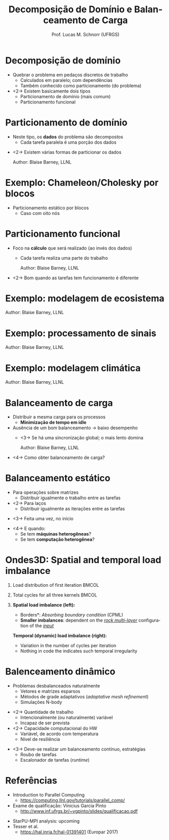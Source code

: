 # -*- coding: utf-8 -*-
# -*- mode: org -*-
#+startup: beamer overview indent
#+LANGUAGE: pt-br
#+TAGS: noexport(n)
#+EXPORT_EXCLUDE_TAGS: noexport
#+EXPORT_SELECT_TAGS: export

#+Title: Decomposição de Domínio e Balanceamento de Carga
#+Author: Prof. Lucas M. Schnorr (UFRGS)
#+Date: \copyleft

#+LaTeX_CLASS: beamer
#+LaTeX_CLASS_OPTIONS: [xcolor=dvipsnames]
#+OPTIONS:   H:1 num:t toc:nil \n:nil @:t ::t |:t ^:t -:t f:t *:t <:t
#+LATEX_HEADER: \input{../org-babel.tex}

* Decomposição de domínio
- Quebrar o problema em pedaços discretos de trabalho
  - Calculados em paralelo; com dependências
  - Também conhecido como particionamento (do problema)
- <2-> Existem basicamente dois tipos
  - Particionamento de domínio (mais comum)
  - Particionamento funcional
* Particionamento de domínio
- Neste tipo, os *dados* do problema são decompostos
  - Cada tarefa paralela é uma porção dos dados
\vfill
- <2-> Existem várias formas de particionar os dados
  #+BEGIN_CENTER
  #+ATTR_Latex: :width 8cm
  [[./img/distributions.png]]
  \hfill Author: Blaise Barney, LLNL
  #+END_CENTER
* Exemplo: Chameleon/Cholesky por blocos

- Particionamento estático por blocos
  - Caso com oito nós

#+ATTR_LATEX: :width \textwidth
[[./img/lt5_XY_task_mapping.png]]

* Particionamento funcional
- Foco na *cálculo* que será realizado (ao invés dos dados)
  - Cada tarefa realiza uma parte do trabalho
  #+BEGIN_CENTER
  #+ATTR_Latex: :width 8cm
  [[./img/functional_decomp.png]]
  \hfill Author: Blaise Barney, LLNL
  #+END_CENTER
- <2-> Bom quando as tarefas tem funcionamento é diferente
* Exemplo: modelagem de ecosistema

#+BEGIN_CENTER
#+ATTR_LATEX: :width \textwidth
[[./img/functional_ex1.png]]
\hfill Author: Blaise Barney, LLNL
#+END_CENTER

* Exemplo: processamento de sinais

#+BEGIN_CENTER
#+ATTR_LATEX: :width \textwidth
[[./img/functional_ex2.png]]
\hfill Author: Blaise Barney, LLNL
#+END_CENTER

* Exemplo: modelagem climática

#+BEGIN_CENTER
#+ATTR_LATEX: :width .8\textwidth
[[./img/functional_ex3.png]]
\hfill Author: Blaise Barney, LLNL
#+END_CENTER

* Balanceamento de carga
- Distribuir a mesma carga para os processos
  - *Minimização de tempo em idle*
- Ausência de um bom balanceamento \rightarrow baixo desempenho
  - <3-> Se há uma sincronização global; o mais lento domina
    #+BEGIN_CENTER
    #+ATTR_LATEX: :width .6\linewidth
    [[./img/load_bal1.png]]
    \hfill Author: Blaise Barney, LLNL
    #+END_CENTER
- <4-> Como obter balanceamento de carga?
* Balanceamento estático
- Para operações sobre matrizes
  - Distribuir igualmente o trabalho entre as tarefas
- <2-> Para laços
  - Distribuir igualmente as iterações entre as tarefas
\vfill
- <3-> Feita uma vez, no início
\vfill
- <4-> E quando:
  - Se tem *máquinas heterogêneas*?
  - Se tem *computação heterogênea*?
* Ondes3D: Spatial and temporal load imbalance
** Load distribution of first iteration                              :BMCOL:
:PROPERTIES:
:BEAMER_col: 0.5
:END:
#+BEGIN_CENTER
#+ATTR_LATEX: :width 0.6\textheight
[[./img/ondes3d_spatial.png]]
#+END_CENTER

** Total cycles for all three kernels                                :BMCOL:
:PROPERTIES:
:BEAMER_col: 0.5
:END:
#+BEGIN_CENTER
#+ATTR_LATEX: :width 0.6\textheight
[[./img/ondes3d_temporal.png]]
#+END_CENTER

** 
\footnotesize
#+LaTeX: \only<1>{%
*Spatial load imbalance (left):*
- \footnotesize *Borders*: /Absorbing boundary condition/ (CPML)
- *Smaller imbalances*: dependent on the _/rock multi-layer/_
  configuration of the _/input/_ 
#+LaTeX: }\only<2>{%
*Temporal (dynamic) load imbalance (right):*
- \footnotesize Variation in the number of cycles per iteration
- Nothing in code the indicates such temporal irregularity
#+LaTeX: }%
* Balenceamento dinâmico
- Problemas desbalanceados naturalmente
  - Vetores e matrizes esparsos
  - Métodos de grade adaptativos (/adaptative mesh refinement/)
  - Simulações N-body
\vfill
- <2-> Quantidade de trabalho
  - Intencionalmente (ou naturalmente) variável
  - Incapaz de ser prevista
- <2-> Capacidade computacional do HW
   - Variável, de acordo com temperatura
   - Nível de resiliência

\vfill
- <3-> Deve-se realizar um balanceamento contínuo, estratégias
  - Roubo de tarefas
  - Escalonador de tarefas (/runtime/)

* Referências
- Introduction to Parallel Computing
  - https://computing.llnl.gov/tutorials/parallel_comp/
- Exame de qualificação: Vinicius Garcia Pinto
  - http://www.inf.ufrgs.br/~vgpinto/slides/qualificacao.pdf

\vfill

- StarPU-MPI analysis: upcoming
- Tesser et al.
  - https://hal.inria.fr/hal-01391401 (Europar 2017)

* Comunicação                                                      :noexport:
** 
\vfill
\centering
\LARGE Comunicação
\vfill
** Quem precisa de comunicação?
- Depende do problema
  - Trivialmente paralelizável?
- Maioria dos problemas precisa de comunicação
  - Todas as vezes onde há necessidade de compartilhar dados
** Fatores a serem considerados
- Custo das comunicações
- Latência /vesus/ largura de banda
\vfill
- Mensagens pequenas /versus/ Mensagens grandes
** Visibilidade das comunicações
- Modelo de passagens de mensagens
  - Comunicações são explícitas, sob controle
- Modelo de paralelismo de dados
  - As comunicação são transparentes
    - Memória distribuída (Modelo PGAS)
    - Memória compartilhada
  - Fora de controle, não há como saber a implementação
** Comunicações síncronas ou assíncronas
- Bloqueantes /versus/ não bloqueantes
- Benefício das comunicações assíncronas
  - Sobreposição de cálculo e comunicação
** Escopo das comunicações
- Ponto-a-ponto
- <2->Coletivas
  #+BEGIN_CENTER
  \includegraphics[width=.6\linewidth]{collective_comm.pdf}    \\
  \footnotesize Author: Blaise Barney, LLNL      
  #+END_CENTER       
** Eficiência
- Programador pode ter escolha de fatores que afetam comunicações
  - Qual implementação para um determinado modelo?
    - Broadcast (coletiva) -- várias implementações, depende da
      arquitetura
  - Que tipo de comunicação: síncrono ou não?
  - Enlace físico (exemplo: Ethernet ou Infiniband?)
** Sobrecarga e complexidade
  #+BEGIN_CENTER
  \includegraphics[width=\linewidth]{helloWorldParallelCallgraph.pdf}    \\
  \footnotesize Author: Blaise Barney, LLNL      
  #+END_CENTER 
* Sincronização                                                    :noexport:
** 
\vfill
\centering
\LARGE Sincronização
\vfill
** Sincronização
- Gerenciar a ordem de operações que deve ser realizada
  - Pode ser um fator determinante para se obter desempenho
  - Seguidamente requer a ``serialização'' de segmentos do programa
- <2-> Tipos de sincronização
  - Barreira
  - Lock/Semáforos
  - Comunicação síncrona
** Barreira
- Implica que todas as tarefas estão envolvidas
- Cada tarefa trabalha até chegar na barreira
- As tarefas continuam no momento que todas estão na barreira
\vfill
- Por que ter uma barreira?
** Lock/Semáforos
- Pode envolver qualquer número de tarefas
- Usado para proteger um dado global ou seção de código
  - Apenas uma tarefa pode alterar uma variável global
- Pode ser bloqueante ou não-bloqueante
  - No nível do recurso computacional
** Comunicação síncrona
- Envolve apenas aquelas tarefas executando uma operação de comunicação
* Exemplo de simulação física                                      :noexport:
** 
\vfill
\centering
\LARGE Exemplo de Simulação Física
\vfill
** Transferência de calor (placa metálica)
- Introdução do problema com video
\vfill
- É possível calcular em paralelo?
- Particionamento?
- Comunicação?
- Sincronização?
* Sincronização                                                    :noexport:
** 
\vfill
\centering
\LARGE Sincronização
\vfill
** Sincronização
- Gerenciar a ordem de operações que deve ser realizada
  - Pode ser um fator determinante para se obter desempenho
  - Seguidamente requer a ``serialização'' de segmentos do programa
- <2-> Tipos de sincronização
  - Barreira
  - Lock/Semáforos
  - Comunicação síncrona
** Barreira
- Implica que todas as tarefas estão envolvidas
- Cada tarefa trabalha até chegar na barreira
- As tarefas continuam no momento que todas estão na barreira
\vfill
- Por que ter uma barreira?
** Lock/Semáforos
- Pode envolver qualquer número de tarefas
- Tipicamente usado para proteger um dado global ou seção de código
  - Apenas uma tarefa pode alterar uma variável global
- Pode ser bloqueante ou não-bloqueante
** Comunicação síncrona
- Envolve apenas aquelas tarefas executando uma operação de
  comunicação

* Dependência de dados                                             :noexport:
** 
\vfill
\centering
\LARGE Dependência de dados
\vfill
** Dependência de dados
- Uma *dependência* existe entre duas operações quando a ordem de
  execução dessas operações afeta o resultado do programa
- <2->Uma *dependência de dado* resulta da múltipla utilização da mesma
  localização em armazenamento por diferentes tarefas
\vfill
- <3->Dependências são importantes em programação paralela
  - Elas inibem paralelismo
** Dependência de dados carregada em laços
#+BEGIN_SRC C
  for (j = 0; j < 500; j++) {
    A[j] = A[j-1] * 2.0
  }
#+END_SRC
- <2-> Valor de A[j-1] tem que ser calculado antes de A[j]
  - Paralelismo é portanto inibido
- <3-> Se P2 tem a A[j] e P1 tem A[j-1]
  - <4->Memória distribuída
    - P2 deve obter A[j-1] de P1 depois que P1 termina
  - <5->Memória compartilhada
    - P2 deve ler A[j-1] depois que P1 o atualiza
** Dependência de dados em laços independentes
- P1
  #+BEGIN_SRC C
    X = 2
    //..
    Y = X * 2
  #+END_SRC
- P2
  #+BEGIN_SRC C
    X = 4
    //..
    Y = X * 3
  #+END_SRC
- <2-> Paralelismo é inibido; valor de Y depende:
  - <3->Memória distribuída
    - <4-> se ou quando o valor de X é comunicado
  - <5->Memória compartilhada
    - <6->Qual tarefa guarda por último o valor de X
** Como lidar com dependência de dados?
- <2-> Memória distribuída
  - Utilizar comunicação em pontos de sincronização
- <3-> Memória compartilhada
  - Sincronizar operações de leitura/escrita entre as tarefas
\vfill
- <4-> *Sincronização*

* Entrada/Saída (I/O)                                              :noexport:
** Problemas de Entrada/Saída
  - Em geral inibe o paralelismo
  - <2-> Requerem muito mais tempo que acesso à memória
 #+BEGIN_CENTER
 \includegraphics[width=.6\linewidth]{memoryAccessTimes.pdf}    \\
 \footnotesize Author: Blaise Barney, LLNL
 #+END_CENTER
  \vfill
  - <3-> Flutuações no tempo de operações de leitura 
 - No caso de múltiplas requisições ao mesmo tempo
  - <4->I/O sobre NFS pode ser catastrófico
** Alternativas para Entrada/Saída
- Sistema de arquivos paralelo existem
  - GPFS -- General Parallel File System (IBM)
  - Lustre -- Linux-only (Intel)
  - PVFS/PVFS2 (Clemson, Argonne, ...)
- <2-> MPI-2 tem funções para entrada/saída em paralelo
- <3-> Regras gerais
  - Regra #1: reduzir I/O o máximo possível
  - <4-> Usar sistema de arquivos paralelo se tiver acesso
  - <5-> Escrever bastante dados ao invés de pouco
  - <6-> Confinar entrada/saída para porções seriais do trabalho
  - <7-> Agregar entrada/saída
* Depuração                                                        :noexport:
** Depuração
- Depurar código paralelo pode ser bem difícil
  - Tarefa de depuração não é escalável
\vfill
- <2-> Solução básica: usar \texttt{gdb}
  - Como fazer em distribuído?
- <3-> Algumas ferramentas
  - TotalView (RogueWave Software)
  - DDT (Allinea)
  - Ispector (Intel)
  - STAT (LLNL)
- <4-> *Em geral, complexas de se utilizar*
* Análise de desempenho                                            :noexport:
** Análise de desempenho
- Pode ser bem difícil melhorar o desempenho
  - Várias técnicas para detectar o problema
\vfill
- <2-> Teremos duas aulas sobre esse assunto
- <3-> Para se adiantar, olhar: **Análise de Desempenho de Programas Paralelos**. Lucas Mello Schnorr. Short course (3 hours)
    prepared for the ERAD/RS 2014. Alegrete, RS, Brazil.
